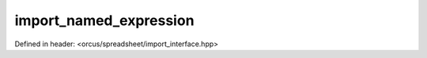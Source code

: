 import_named_expression
=======================

Defined in header: <orcus/spreadsheet/import_interface.hpp>

.. doxygenclass:: orcus::spreadsheet::iface::import_named_expression
   :members:
